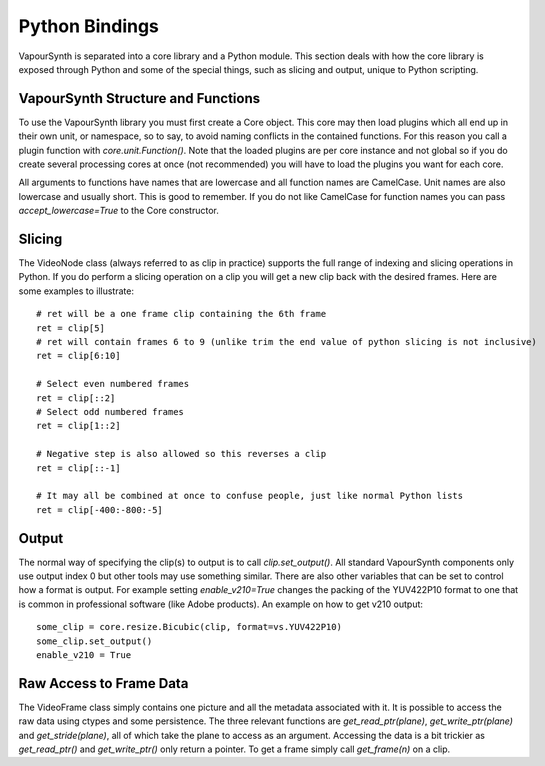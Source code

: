 Python Bindings
===============
VapourSynth is separated into a core library and a Python module. This section deals with how the core library is exposed through Python and some of the special things, such as slicing and output,
unique to Python scripting.

VapourSynth Structure and Functions
###################################
To use the VapourSynth library you must first create a Core object. This core may then load plugins which all end up in their own unit, or namespace, so to say, to avoid naming conflicts in
the contained functions. For this reason you call a plugin function with *core.unit.Function()*. Note that the loaded plugins are per core instance and not global so if you do create several
processing cores at once (not recommended) you will have to load the plugins you want for each core.

All arguments to functions have names that are lowercase and all function names are CamelCase. Unit names are also lowercase and usually short. This is good to remember. If you do not like
CamelCase for function names you can pass *accept_lowercase=True* to the Core constructor.

Slicing
#######
The VideoNode class (always referred to as clip in practice) supports the full range of indexing and slicing operations in Python.
If you do perform a slicing operation on a clip you will get a new clip back with the desired frames.
Here are some examples to illustrate::

   # ret will be a one frame clip containing the 6th frame
   ret = clip[5]
   # ret will contain frames 6 to 9 (unlike trim the end value of python slicing is not inclusive)
   ret = clip[6:10]
   
   # Select even numbered frames
   ret = clip[::2]
   # Select odd numbered frames
   ret = clip[1::2]
   
   # Negative step is also allowed so this reverses a clip
   ret = clip[::-1]
   
   # It may all be combined at once to confuse people, just like normal Python lists
   ret = clip[-400:-800:-5]

Output
######
The normal way of specifying the clip(s) to output is to call *clip.set_output()*. All standard VapourSynth components only use output index 0 but other tools may use something similar.
There are also other variables that can be set to control
how a format is output. For example setting *enable_v210=True* changes the packing of the YUV422P10 format to one that is common in professional software (like Adobe products).
An example on how to get v210 output::

   some_clip = core.resize.Bicubic(clip, format=vs.YUV422P10)
   some_clip.set_output()
   enable_v210 = True

Raw Access to Frame Data
########################
The VideoFrame class simply contains one picture and all the metadata associated with it. It is possible to access the raw data using ctypes and some persistence.
The three relevant functions are *get_read_ptr(plane)*, *get_write_ptr(plane)* and *get_stride(plane)*, all of which take the plane to access as an argument. Accessing the data is a bit trickier as 
*get_read_ptr()* and *get_write_ptr()* only return a pointer. To get a frame simply call *get_frame(n)* on a clip.
